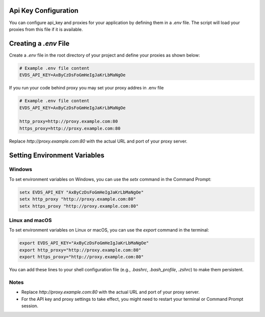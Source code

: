 Api Key Configuration
=============

You can configure api_key and proxies for your application by defining them in a `.env` file. The script will load your proxies from this file if it is available.

Creating a `.env` File
=============

Create a `.env` file in the root directory of your project and define your proxies as shown below:


.. code-block:: bash 

    # Example .env file content
    EVDS_API_KEY=AxByCzDsFoGmHeIgJaKrLbMaNgOe


If you run your code behind proxy you may set your proxy addres in .env file 

.. code-block:: bash 

    # Example .env file content
    EVDS_API_KEY=AxByCzDsFoGmHeIgJaKrLbMaNgOe
    
    http_proxy=http://proxy.example.com:80
    https_proxy=http://proxy.example.com:80
    

Replace `http://proxy.example.com:80` with the actual URL and port of your proxy server.

Setting Environment Variables
=============

Windows
----------

To set environment variables on Windows, you can use the `setx` command in the Command Prompt:

.. code-block:: bash
  
    setx EVDS_API_KEY "AxByCzDsFoGmHeIgJaKrLbMaNgOe"
    setx http_proxy "http://proxy.example.com:80"  
    setx https_proxy "http://proxy.example.com:80"



Linux and macOS
----------
To set environment variables on Linux or macOS, you can use the `export` command in the terminal:

.. code-block:: bash

    export EVDS_API_KEY="AxByCzDsFoGmHeIgJaKrLbMaNgOe"
    export http_proxy="http://proxy.example.com:80"
    export https_proxy="http://proxy.example.com:80"

You can add these lines to your shell configuration file (e.g., `.bashrc`, `.bash_profile`, `.zshrc`) to make them persistent.

Notes
----------

- Replace `http://proxy.example.com:80` with the actual URL and port of your proxy server.
- For the API key and proxy settings to take effect, you might need to restart your terminal or Command Prompt session.